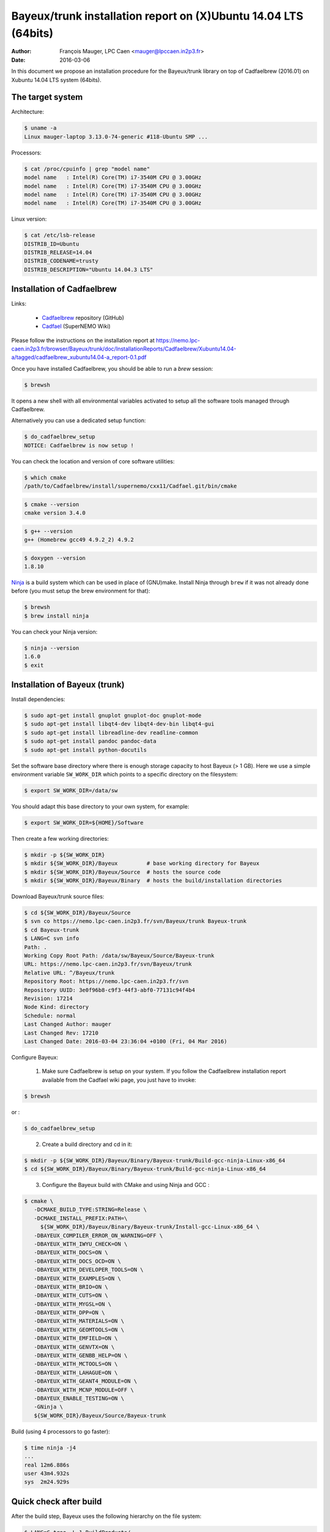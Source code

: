 ====================================================================
Bayeux/trunk installation report on (X)Ubuntu 14.04 LTS (64bits)
====================================================================

:Author: François Mauger, LPC Caen <mauger@lpccaen.in2p3.fr>
:Date:   2016-03-06

In this document we propose an installation procedure for the Bayeux/trunk
library on top of Cadfaelbrew (2016.01) on Xubuntu 14.04 LTS system (64bits).

The target system
=================

Architecture:

.. code:: sh

   $ uname -a
   Linux mauger-laptop 3.13.0-74-generic #118-Ubuntu SMP ...
..

Processors:

.. code:: sh

   $ cat /proc/cpuinfo | grep "model name"
   model name	: Intel(R) Core(TM) i7-3540M CPU @ 3.00GHz
   model name	: Intel(R) Core(TM) i7-3540M CPU @ 3.00GHz
   model name	: Intel(R) Core(TM) i7-3540M CPU @ 3.00GHz
   model name	: Intel(R) Core(TM) i7-3540M CPU @ 3.00GHz
..

Linux version:

.. code:: sh

   $ cat /etc/lsb-release
   DISTRIB_ID=Ubuntu
   DISTRIB_RELEASE=14.04
   DISTRIB_CODENAME=trusty
   DISTRIB_DESCRIPTION="Ubuntu 14.04.3 LTS"
..

Installation of Cadfaelbrew
===============================

Links:

 * Cadfaelbrew_ repository (GitHub)
 * Cadfael_ (SuperNEMO Wiki)

.. _Cadfael: https://nemo.lpc-caen.in2p3.fr/wiki/Software/Cadfael
.. _Cadfaelbrew: https://github.com/SuperNEMO-DBD/cadfaelbrew


Please follow the instructions on the installation report at https://nemo.lpc-caen.in2p3.fr/browser/Bayeux/trunk/doc/InstallationReports/Cadfaelbrew/Xubuntu14.04-a/tagged/cadfaelbrew_xubuntu14.04-a_report-0.1.pdf

Once you have installed Cadfaelbrew, you should be able to run a *brew* session:

.. code:: sh

   $ brewsh
..

It opens a new shell with all environmental variables activated to setup all the software tools
managed through Cadfaelbrew.

Alternatively you can use a dedicated setup function:

.. code:: sh

   $ do_cadfaelbrew_setup
   NOTICE: Cadfaelbrew is now setup !
..

You can check the location and version of core software utilities:

.. code:: sh

   $ which cmake
   /path/to/Cadfaelbrew/install/supernemo/cxx11/Cadfael.git/bin/cmake
..
.. code:: sh

   $ cmake --version
   cmake version 3.4.0
..
.. code:: sh

   $ g++ --version
   g++ (Homebrew gcc49 4.9.2_2) 4.9.2
..

.. code:: sh

   $ doxygen --version
   1.8.10
..

Ninja_ is  a build  system which  can be used  in place  of (GNU)make.
Install Ninja through ``brew`` if it  was not already done before (you
must setup the brew environment for that):

.. _Ninja: https://ninja-build.org/

.. code:: sh

   $ brewsh
   $ brew install ninja
..

You can check your Ninja version:

.. code:: sh

   $ ninja --version
   1.6.0
   $ exit
..

Installation of Bayeux (trunk)
===============================

Install dependencies:

.. code:: sh

   $ sudo apt-get install gnuplot gnuplot-doc gnuplot-mode
   $ sudo apt-get install libqt4-dev libqt4-dev-bin libqt4-gui
   $ sudo apt-get install libreadline-dev readline-common
   $ sudo apt-get install pandoc pandoc-data
   $ sudo apt-get install python-docutils
..

Set the software base directory where there is enough storage capacity
to host  Bayeux (> 1  GB). Here we  use a simple  environment variable
``SW_WORK_DIR``  which   points  to   a  specific  directory   on  the
filesystem:

.. code:: sh

   $ export SW_WORK_DIR=/data/sw
..

You should adapt this base directory to your own system, for example:

.. code:: sh

   $ export SW_WORK_DIR=${HOME}/Software
..

Then create a few working directories:

.. code:: sh

   $ mkdir -p ${SW_WORK_DIR}
   $ mkdir ${SW_WORK_DIR}/Bayeux         # base working directory for Bayeux
   $ mkdir ${SW_WORK_DIR}/Bayeux/Source  # hosts the source code
   $ mkdir ${SW_WORK_DIR}/Bayeux/Binary  # hosts the build/installation directories
..

Download Bayeux/trunk source files:

.. code:: sh

   $ cd ${SW_WORK_DIR}/Bayeux/Source
   $ svn co https://nemo.lpc-caen.in2p3.fr/svn/Bayeux/trunk Bayeux-trunk
   $ cd Bayeux-trunk
   $ LANG=C svn info
   Path: .
   Working Copy Root Path: /data/sw/Bayeux/Source/Bayeux-trunk
   URL: https://nemo.lpc-caen.in2p3.fr/svn/Bayeux/trunk
   Relative URL: ^/Bayeux/trunk
   Repository Root: https://nemo.lpc-caen.in2p3.fr/svn
   Repository UUID: 3e0f96b8-c9f3-44f3-abf0-77131c94f4b4
   Revision: 17214
   Node Kind: directory
   Schedule: normal
   Last Changed Author: mauger
   Last Changed Rev: 17210
   Last Changed Date: 2016-03-04 23:36:04 +0100 (Fri, 04 Mar 2016)
..

Configure Bayeux:

  1. Make sure Cadfaelbrew is setup on  your system. If you follow the
     Cadfaelbrew installation  report available from the  Cadfael wiki
     page, you just have to invoke:

.. code:: sh

      $ brewsh
..

or :

.. code:: sh

      $ do_cadfaelbrew_setup
..

  2. Create a build directory and cd in it:

.. code:: sh

      $ mkdir -p ${SW_WORK_DIR}/Bayeux/Binary/Bayeux-trunk/Build-gcc-ninja-Linux-x86_64
      $ cd ${SW_WORK_DIR}/Bayeux/Binary/Bayeux-trunk/Build-gcc-ninja-Linux-x86_64
..

  3. Configure the Bayeux build with CMake and using Ninja and GCC :

.. code:: sh

      $ cmake \
         -DCMAKE_BUILD_TYPE:STRING=Release \
         -DCMAKE_INSTALL_PREFIX:PATH=\
           ${SW_WORK_DIR}/Bayeux/Binary/Bayeux-trunk/Install-gcc-Linux-x86_64 \
         -DBAYEUX_COMPILER_ERROR_ON_WARNING=OFF \
	 -DBAYEUX_WITH_IWYU_CHECK=ON \
	 -DBAYEUX_WITH_DOCS=ON \
         -DBAYEUX_WITH_DOCS_OCD=ON \
         -DBAYEUX_WITH_DEVELOPER_TOOLS=ON \
         -DBAYEUX_WITH_EXAMPLES=ON \
	 -DBAYEUX_WITH_BRIO=ON \
	 -DBAYEUX_WITH_CUTS=ON \
	 -DBAYEUX_WITH_MYGSL=ON \
	 -DBAYEUX_WITH_DPP=ON \
	 -DBAYEUX_WITH_MATERIALS=ON \
	 -DBAYEUX_WITH_GEOMTOOLS=ON \
	 -DBAYEUX_WITH_EMFIELD=ON \
	 -DBAYEUX_WITH_GENVTX=ON \
	 -DBAYEUX_WITH_GENBB_HELP=ON \
	 -DBAYEUX_WITH_MCTOOLS=ON \
	 -DBAYEUX_WITH_LAHAGUE=ON \
	 -DBAYEUX_WITH_GEANT4_MODULE=ON \
	 -DBAYEUX_WITH_MCNP_MODULE=OFF \
         -DBAYEUX_ENABLE_TESTING=ON \
         -GNinja \
         ${SW_WORK_DIR}/Bayeux/Source/Bayeux-trunk
..

Build (using 4 processors to go faster):

.. code:: sh

   $ time ninja -j4
   ...
   real	12m6.886s
   user	43m4.932s
   sys	2m24.929s
..


Quick check after build
=========================

After the build step, Bayeux uses  the following hierarchy on the file
system:

.. code:: sh

   $ LANG=C tree -L 1 BuildProducts/
   BuildProducts/
   |-- bin/
   |-- include/
   |-- lib/
   `-- share/
..

Particularly, the shared libraries are:

.. code:: sh

   $ LANG=C tree -F BuildProducts/lib/
   BuildProducts/lib/
   |-- cmake/
   |   `-- Bayeux-2.1.0/
   |       |-- BayeuxConfig.cmake
   |       |-- BayeuxConfigVersion.cmake
   |       |-- BayeuxDocs.cmake
   |       `-- BayeuxTargets.cmake
   |-- libBayeux.so*
   `-- libBayeux_mctools_geant4.so*
..

Executable are in:

.. code:: sh

   $ LANG=C tree -L 1 -F BuildProducts/bin/
   BuildProducts/bin/
   |-- bxdpp_processing*
   |-- bxg4_production*
   |-- bxgenbb_inspector*
   |-- bxgenbb_mkskelcfg*
   |-- bxgenvtx_mkskelcfg*
   |-- bxgenvtx_production*
   |-- bxgeomtools_inspector*
   |-- bxgeomtools_mkskelcfg*
   |-- bxmaterials_diagnose*
   |-- bxmaterials_inspector*
   |-- bxmctools_g4_mkskelcfg*
   |-- bxocd_make_doc*
   |-- bxocd_manual*
   |-- bxocd_sort_classnames.py*
   |-- bxquery*
   `-- bxtests/
..

These  directories  and  files  will be  copied  in  the  installation
directory.

Test programs
=========================

Before to do the final installation, we run the test programs:

.. code:: sh

   $ ninja test
   [1/1] Running tests...
   Test project /data/sw/Bayeux/Binary/Bayeux-trunk/Build-gcc-ninja-Linux-x86_64
           Start   1: datatools-test_reflection_0
     1/303 Test   #1: datatools-test_reflection_0 .......   Passed    0.28 sec
   ...
   303/303 Test #303: bayeux-test_bayeux ................   Passed    0.09 sec

   100% tests passed, 0 tests failed out of 303

   Total Test time (real) =  83.62 sec
..

Installation
====================

Run:

.. code:: sh

   $ ninja install
   ...
..

Check installation
========================

Browse the installation directory:

.. code:: sh

   $ LANG=C tree -L 3 -F \
     ${SW_WORK_DIR}/Bayeux/Binary/Bayeux-trunk/Install-gcc-Linux-x86_64
   /data/sw/Bayeux/Binary/Bayeux-trunk/Install-gcc-Linux-x86_64
   |-- bin/
   |   |-- bxdpp_processing*
   |   |-- bxg4_production*
   |   |-- bxgenbb_inspector*
   |   |-- bxgenbb_mkskelcfg*
   |   |-- bxgenvtx_mkskelcfg*
   |   |-- bxgenvtx_production*
   |   |-- bxgeomtools_inspector*
   |   |-- bxgeomtools_mkskelcfg*
   |   |-- bxmaterials_inspector*
   |   |-- bxmctools_g4_mkskelcfg*
   |   |-- bxocd_make_doc*
   |   |-- bxocd_manual*
   |   |-- bxocd_sort_classnames.py*
   |   `-- bxquery*
   |-- include/
   |   `-- bayeux/
   |       |-- bayeux.h
   |       |-- bayeux_config.h
   |       |-- brio/
   |       |-- cuts/
   |       |-- datatools/
   |       |-- dpp/
   |       |-- emfield/
   |       |-- genbb_help/
   |       |-- genvtx/
   |       |-- geomtools/
   |       |-- materials/
   |       |-- mctools/
   |       |-- mygsl/
   |       |-- qt/
   |       |-- reloc.h
   |       `-- version.h
   |-- lib/
   |   |-- cmake/
   |   |   `-- Bayeux-2.1.0/
   |   |-- libBayeux.so
   |   `-- libBayeux_mctools_geant4.so
   `-- share/
       `-- Bayeux-2.1.0/
           |-- Documentation/
           |-- examples/
           `-- resources/

Suggestions for a Bash setup (see below):

 1. Define convenient environmental variables:

.. code:: sh

   $ export SW_WORK_DIR=/data/sw
   $ export BAYEUX_INSTALL_DIR=${SW_WORK_DIR}/Bayeux/Binary/Bayeux-trunk/Install-gcc-Linux-x86_64
..

 2. The only configuration you need now is:

.. code:: sh

   $ export PATH=${BAYEUX_INSTALL_DIR}/bin:${PATH}
..

    There is no need to update the ``LD_LIBRARY_PATH`` environment variable because Bayeux
    uses RPATH. So you **should NOT** use the following:

.. code:: sh

   $ export LD_LIBRARY_PATH=${BAYEUX_INSTALL_DIR}/lib:${LD_LIBRARY_PATH}
..

 3. After setting ``PATH`` as shown above, you can check where some of the
    executable are installed:

.. code:: sh

   $ which bxquery
   /data/sw/Bayeux/Binary/Bayeux-trunk/Install-gcc-Linux-x86_64/bin/bxquery
..

    Check datatools' OCD tool:

.. code:: sh

      $ which bxocd_manual
      /data/sw/Bayeux/Binary/Bayeux-trunk/Install-gcc-Linux-x86_64/bin/bxocd_manual
      $ bxocd_manual --action list
      List of registered class IDs :
      cuts::accept_cut
      cuts::and_cut
      ...
      mygsl::histogram_pool
..

    Check geometry tools; cd in the Bayeux/geomtools example #01:

.. code:: sh

      $ cd ${SW_WORK_DIR}/Bayeux/Source/Bayeux-trunk/source/bxgeomtools/examples/ex01
      $ export CONFIG_DIR=$(pwd)/config
      $ bxgeomtools_inspector --manager-config config/manager.conf

	G E O M T O O L S    I N S P E C T O R
	Version 5.0.0

	Copyright (C) 2009-2015
	Francois Mauger, Xavier Garrido, Benoit Guillon,
	Ben Morgan and Arnaud Chapon

	immediate help: type "help"
	quit:           type "quit"
	support:        Gnuplot display
	support:        Root display from GDML
..

.. code:: gnuplot

      geomtools> help
      ...
      geomtools> display --help
      ...
      geomtools> display
      ...
      geomtools> list_of_logicals
      ...
      geomtools> display optical_module.model.log
      ...
      geomtools> list_of_gids --with-category optical_module.gc
      List of available GIDs :
        [2020:0.0] as 'optical_module.gc'       [2020:0.1] as 'optical_module.gc'
        [2020:1.0] as 'optical_module.gc'       [2020:1.1] as 'optical_module.gc'
      geomtools> display [2020:0.1]

      Press [Enter] to continue...

      geomtools>  export_gdml bxgeomtools_test.gdml
      GDML file 'bxgeomtools_test.gdml' has been generated !
      geomtools> quit
..

Conclusion:

 * No problem for compiling, running tests and examples.


Setup your environment for Bayeux
==================================

Here we explicitely *load/setup* the Bayeux environment from a Bash shell
with a dedicated function defined in my ``~/.bashrc`` startup file:

.. code:: sh

   # The base directory of all the software (convenient path variable):
   export SW_WORK_DIR=/data/sw

   # The Bayeux/trunk setup function:
   function do_bayeux_trunk_setup()
   {
     do_cadfaelbrew_setup # Automatically load the Cadfaelbrew dependency
     if [ -n "${BAYEUX_INSTALL_DIR}" ]; then
         echo "ERROR: Bayeux/trunk is already setup !" >&2
         return 1
     fi
     export BAYEUX_INSTALL_DIR=${SW_WORK_DIR}/Bayeux/Binary/Bayeux-trunk/Install-gcc-Linux-x86_64
     export PATH=${BAYEUX_INSTALL_DIR}/bin:${PATH}
     echo "NOTICE: Bayeux/trunk is now setup !" >&2
     return;
   }
   export -f do_bayeux_trunk_setup

   # Special alias:
   alias do_bayeux_dev_setup="do_bayeux_trunk_setup"

When one wants to use pieces of software from Bayeux, one runs:

.. code:: sh

   $ do_bayeux_dev_setup
..

Then all executable are usable from the Bayeux installation directory:

.. code:: sh

   $ which bxocd_manual
   ...
   $ which bxgeomtools_inspector
   ...
   $ which bxg4_production
   ...
..

Update the source code from the Bayeux/trunk
============================================

1. Activate the Cadfaelbrew environment:


.. code:: sh

   $ do_cadfaelbrew_setup
..

2. Cd in the Bayeux/trunk source directory:

.. code:: sh

   $ cd ${SW_WORK_DIR}/Bayeux/Source/Bayeux-trunk
..

3. Update the source code:

.. code:: sh

   $ svn up
..

4. Cd in the Bayeux/trunk build directory:

.. code:: sh

   $ cd ${SW_WORK_DIR}/Bayeux/Binary/Bayeux-trunk/Build-gcc-ninja-Linux-x86_64
..

5. Rebuild and reinstall

.. code:: sh

   $ ninja -j4
   $ ninja test
   $ ninja install
..


Alrernative: build Bayeux with GNU make
===================================================

a. Build dir:

.. code:: sh

      $ mkdir -p ${SW_WORK_DIR}/Bayeux/Binary/Bayeux-trunk/Build-gcc-gnumake-Linux-x86_64
      $ cd ${SW_WORK_DIR}/Bayeux/Binary/Bayeux-trunk/Build-gcc-gnumake-Linux-x86_64
..

b. Configure Bayeux with CMake and GNU make :

.. code:: sh

      $ cmake \
         -DCMAKE_BUILD_TYPE:STRING=Release \
         -DCMAKE_INSTALL_PREFIX:PATH=\
           ${SW_WORK_DIR}/Bayeux/Binary/Bayeux-trunk/Install-gcc-Linux-x86_64 \
         -DBAYEUX_COMPILER_ERROR_ON_WARNING=OFF \
	 -DBAYEUX_WITH_IWYU_CHECK=ON \
	 -DBAYEUX_WITH_DOCS=ON \
         -DBAYEUX_WITH_DOCS_OCD=ON \
         -DBAYEUX_WITH_DEVELOPER_TOOLS=ON \
         -DBAYEUX_WITH_EXAMPLES=ON \
	 -DBAYEUX_WITH_BRIO=ON \
	 -DBAYEUX_WITH_CUTS=ON \
	 -DBAYEUX_WITH_MYGSL=ON \
	 -DBAYEUX_WITH_DPP=ON \
	 -DBAYEUX_WITH_MATERIALS=ON \
	 -DBAYEUX_WITH_GEOMTOOLS=ON \
	 -DBAYEUX_WITH_EMFIELD=ON \
	 -DBAYEUX_WITH_GENVTX=ON \
	 -DBAYEUX_WITH_GENBB_HELP=ON \
	 -DBAYEUX_WITH_MCTOOLS=ON \
	 -DBAYEUX_WITH_LAHAGUE=ON \
	 -DBAYEUX_WITH_GEANT4_MODULE=ON \
	 -DBAYEUX_WITH_MCNP_MODULE=OFF \
         -DBAYEUX_ENABLE_TESTING=ON \
         ${SW_WORK_DIR}/Bayeux/Source/Bayeux-trunk
..

c. Build:

.. code:: sh

   $ time make -j4
   ...
..
